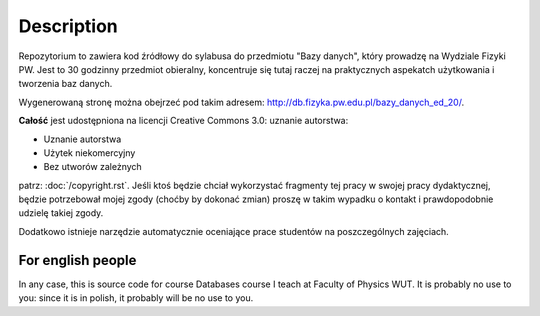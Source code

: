 Description
===========

Repozytorium to zawiera kod źródłowy do sylabusa do przedmiotu "Bazy danych",
który prowadzę na Wydziale Fizyki PW. Jest to 30 godzinny przedmiot obieralny,
koncentruje się tutaj raczej na praktycznych aspekatch użytkowania i tworzenia
baz danych.

Wygenerowaną stronę można obejrzeć pod takim adresem:
`http://db.fizyka.pw.edu.pl/bazy_danych_ed_20/ <http://db.fizyka.pw.edu.pl/bazy_danych_ed_20/>`_.

**Całość** jest udostępniona na licencji Creative Commons 3.0: uznanie autorstwa:

* Uznanie autorstwa
* Użytek niekomercyjny
* Bez utworów zależnych

patrz: :doc:`/copyright.rst`. Jeśli ktoś będzie chciał wykorzystać fragmenty
tej pracy w swojej pracy dydaktycznej, będzie potrzebował mojej zgody (choćby
by dokonać zmian) proszę w takim wypadku o kontakt i prawdopodobnie udzielę
takiej zgody.

Dodatkowo istnieje narzędzie automatycznie oceniające prace studentów
na poszczególnych zajęciach.

For english people
------------------

In any case, this is source code for course Databases course I teach
at Faculty of Physics WUT. It is probably no use to you: since it is
in polish, it probably will be no use to you.



